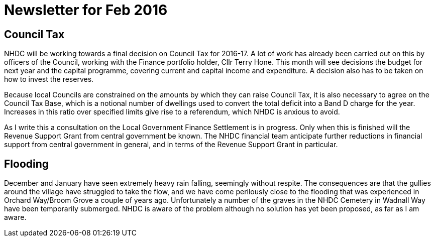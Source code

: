 = Newsletter for Feb 2016

== Council Tax
NHDC will be working towards a final decision on Council Tax for 2016-17. 
A lot of work has already been carried out on this by officers of the Council, working with the Finance portfolio holder, Cllr Terry Hone. 
This month will see decisions  the  budget for next year and the capital programme, covering current and capital income and expenditure. A decision also has to be taken on how to invest the reserves. 

Because local Councils are constrained on the amounts by which they can raise Council Tax, it is also necessary to agree on the  Council Tax Base, which is a notional number of dwellings used to convert the total deficit into a Band D charge for the year. Increases in this ratio over specified limits give rise to a referendum, which NHDC is anxious to avoid.

As I write this a consultation on the Local Government Finance Settlement is in progress. Only when this is finished will the Revenue Support Grant from central government be known. The NHDC financial team anticipate further reductions in financial support from central government in general, and in terms of the Revenue Support Grant in particular. 

== Flooding
December and January have seen extremely heavy rain falling, seemingly without respite. The consequences are that the gullies around the village have struggled to take the flow, and we have come perilously close to the flooding that was experienced in Orchard Way/Broom Grove a couple of years ago. Unfortunately a number of the graves in the NHDC Cemetery in Wadnall Way have been temporarily submerged. NHDC is aware of the problem although no solution has yet been proposed, as far as I am aware.






